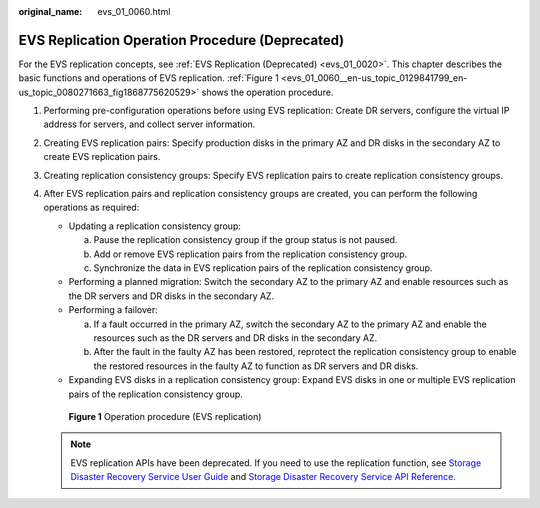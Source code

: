 :original_name: evs_01_0060.html

.. _evs_01_0060:

EVS Replication Operation Procedure (Deprecated)
================================================

For the EVS replication concepts, see :ref:`EVS Replication (Deprecated) <evs_01_0020>`. This chapter describes the basic functions and operations of EVS replication. :ref:`Figure 1 <evs_01_0060__en-us_topic_0129841799_en-us_topic_0080271663_fig1868775620529>` shows the operation procedure.

#. Performing pre-configuration operations before using EVS replication: Create DR servers, configure the virtual IP address for servers, and collect server information.

#. Creating EVS replication pairs: Specify production disks in the primary AZ and DR disks in the secondary AZ to create EVS replication pairs.

#. Creating replication consistency groups: Specify EVS replication pairs to create replication consistency groups.

#. After EVS replication pairs and replication consistency groups are created, you can perform the following operations as required:

   -  Updating a replication consistency group:

      a. Pause the replication consistency group if the group status is not paused.
      b. Add or remove EVS replication pairs from the replication consistency group.
      c. Synchronize the data in EVS replication pairs of the replication consistency group.

   -  Performing a planned migration: Switch the secondary AZ to the primary AZ and enable resources such as the DR servers and DR disks in the secondary AZ.
   -  Performing a failover:

      a. If a fault occurred in the primary AZ, switch the secondary AZ to the primary AZ and enable the resources such as the DR servers and DR disks in the secondary AZ.
      b. After the fault in the faulty AZ has been restored, reprotect the replication consistency group to enable the restored resources in the faulty AZ to function as DR servers and DR disks.

   -  Expanding EVS disks in a replication consistency group: Expand EVS disks in one or multiple EVS replication pairs of the replication consistency group.

   .. _evs_01_0060__en-us_topic_0129841799_en-us_topic_0080271663_fig1868775620529:

   .. figure:: /_static/images/en-us_image_0129867577.png
      :alt: **Figure 1** Operation procedure (EVS replication)

      **Figure 1** Operation procedure (EVS replication)

   .. note::

      EVS replication APIs have been deprecated. If you need to use the replication function, see `Storage Disaster Recovery Service User Guide <https://docs.otc.t-systems.com/en-us/usermanual/sdrs/en-us_topic_0125068221.html>`__ and `Storage Disaster Recovery Service API Reference <https://docs.otc.t-systems.com/en-us/api/sdrs/sdrs_01_0000.html>`__.
